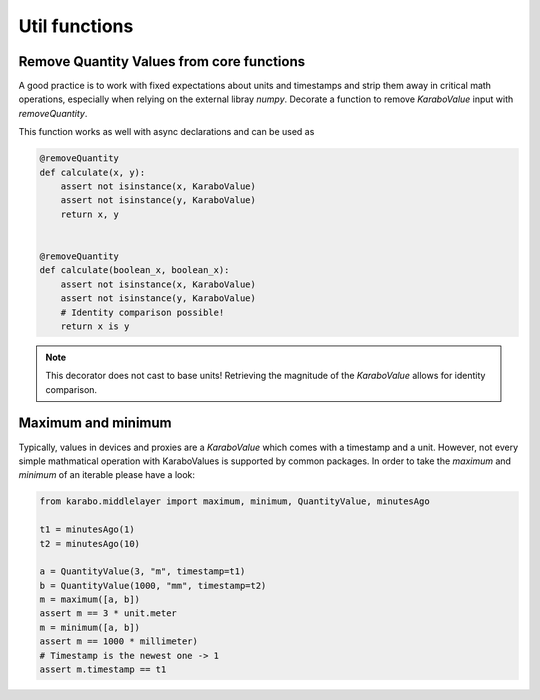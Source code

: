 .. role:: Python(code)
  :language: Python

Util functions
==============

Remove Quantity Values from core functions
++++++++++++++++++++++++++++++++++++++++++

A good practice is to work with fixed expectations about units and timestamps and strip
them away in critical math operations, especially when relying on the external libray `numpy`.
Decorate a function to remove `KaraboValue` input with `removeQuantity`.

This function works as well with async declarations and can be used as

.. code-block:: Python

    @removeQuantity
    def calculate(x, y):
        assert not isinstance(x, KaraboValue)
        assert not isinstance(y, KaraboValue)
        return x, y


    @removeQuantity
    def calculate(boolean_x, boolean_x):
        assert not isinstance(x, KaraboValue)
        assert not isinstance(y, KaraboValue)
        # Identity comparison possible!
        return x is y


.. note:: This decorator does not cast to base units! Retrieving the magnitude of the
          `KaraboValue` allows for identity comparison.


Maximum and minimum
+++++++++++++++++++

Typically, values in devices and proxies are a `KaraboValue` which comes with a timestamp
and a unit.
However, not every simple mathmatical operation with KaraboValues is supported
by common packages. In order to take the `maximum` and `minimum` of an iterable
please have a look:

.. code-block:: Python


    from karabo.middlelayer import maximum, minimum, QuantityValue, minutesAgo

    t1 = minutesAgo(1)
    t2 = minutesAgo(10)

    a = QuantityValue(3, "m", timestamp=t1)
    b = QuantityValue(1000, "mm", timestamp=t2)
    m = maximum([a, b])
    assert m == 3 * unit.meter
    m = minimum([a, b])
    assert m == 1000 * millimeter)
    # Timestamp is the newest one -> 1
    assert m.timestamp == t1
